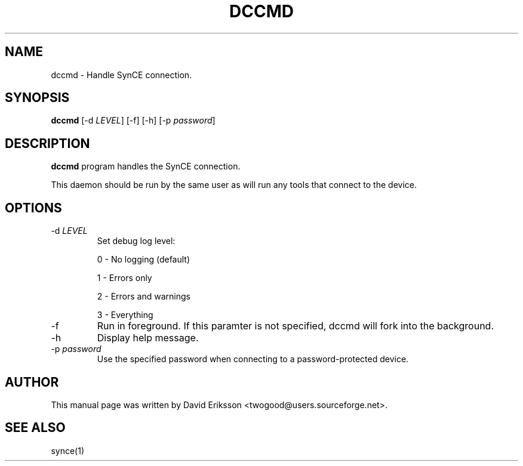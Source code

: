 .\" $Id$
.TH "DCCMD" "1" "November 2002" "The SynCE project" "http://synce.sourceforge.net/"
.SH NAME
dccmd \- Handle SynCE connection.

.SH SYNOPSIS
\fBdccmd\fR [-d \fILEVEL\fR] [-f] [-h] [-p \fIpassword\fR]

.SH "DESCRIPTION"
.PP
\fBdccmd\fR program handles the SynCE connection.
.PP
This daemon should be run by the same user as will run any tools that connect
to the device.

.SH "OPTIONS"
.TP
-d \fILEVEL\f
Set debug log level:
.IP
0 - No logging (default)
.IP
1 - Errors only
.IP
2 - Errors and warnings
.IP
3 - Everything

.TP
-f
Run in foreground. If this paramter is not specified, dccmd will fork into the background.

.TP
-h
Display help message.

.TP
-p \fIpassword\fR
Use the specified password when connecting to a password-protected device.

.SH "AUTHOR"
.PP
This manual page was written by David Eriksson <twogood@users.sourceforge.net>.
.SH "SEE ALSO"
synce(1)
